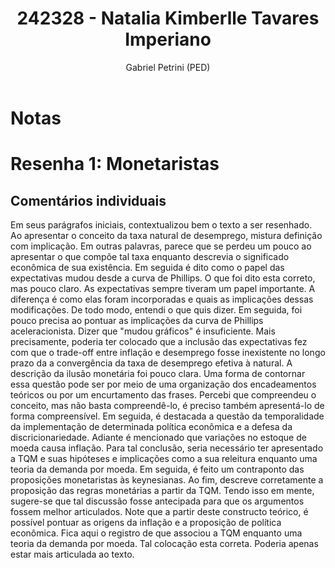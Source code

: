 #+OPTIONS: toc:nil num:nil tags:nil
#+TITLE: 242328 - Natalia Kimberlle Tavares Imperiano
#+AUTHOR: Gabriel Petrini (PED)
#+PROPERTY: RA 242328
#+PROPERTY: NOME "Natalia Kimberlle Tavares Imperiano"
#+INCLUDE_TAGS: private
#+PROPERTY: COLUMNS %TAREFA(Tarefa) %OBJETIVO(Objetivo) %CONCEITOS(Conceito) %ARGUMENTO(Argumento) %DESENVOLVIMENTO(Desenvolvimento) %CLAREZA(Clareza) %NOTA(Nota)
#+PROPERTY: TAREFA_ALL "Resenha 1" "Resenha 2" "Resenha 3" "Resenha 4" "Resenha 5" "Prova" "Seminário"
#+PROPERTY: OBJETIVO_ALL "Atingido totalmente" "Atingido satisfatoriamente" "Atingido parcialmente" "Atingindo minimamente" "Não atingido"
#+PROPERTY: CONCEITOS_ALL "Atingido totalmente" "Atingido satisfatoriamente" "Atingido parcialmente" "Atingindo minimamente" "Não atingido"
#+PROPERTY: ARGUMENTO_ALL "Atingido totalmente" "Atingido satisfatoriamente" "Atingido parcialmente" "Atingindo minimamente" "Não atingido"
#+PROPERTY: DESENVOLVIMENTO_ALL "Atingido totalmente" "Atingido satisfatoriamente" "Atingido parcialmente" "Atingindo minimamente" "Não atingido"
#+PROPERTY: CONCLUSAO_ALL "Atingido totalmente" "Atingido satisfatoriamente" "Atingido parcialmente" "Atingindo minimamente" "Não atingido"
#+PROPERTY: CLAREZA_ALL "Atingido totalmente" "Atingido satisfatoriamente" "Atingido parcialmente" "Atingindo minimamente" "Não atingido"
#+PROPERTY: NOTA_ALL "Atingido totalmente" "Atingido satisfatoriamente" "Atingido parcialmente" "Atingindo minimamente" "Não atingido"


* Notas :private:

  #+BEGIN: columnview :maxlevel 3 :id global
  #+END
* Resenha 1: Monetaristas                                           :private:
  :PROPERTIES:
  :TAREFA:   Resenha 1
  :OBJETIVO: Atingido satisfatoriamente
  :ARGUMENTO: Atingido parcialmente
  :CONCEITOS: Atingido parcialmente
  :DESENVOLVIMENTO: Atingido parcialmente
  :CONCLUSAO: Atingido totalmente
  :CLAREZA:  Atingindo minimamente
  :NOTA:     Atingido parcialmente
  :END:

** Comentários individuais 

Em seus parágrafos iniciais, contextualizou bem o texto a ser resenhado. Ao apresentar o conceito da taxa natural de desemprego,  mistura definição com implicação. Em outras palavras, parece que se perdeu um pouco ao apresentar o que compõe tal taxa enquanto descrevia o significado econômica de sua existência. Em seguida é dito como o papel das expectativas mudou desde a curva de Phillips. O que foi dito esta correto, mas pouco claro. As expectativas sempre tiveram um papel importante. A diferença é como elas foram incorporadas e quais as implicações dessas modificações. De todo modo, entendi o que quis dizer. Em seguida, foi pouco precisa ao pontuar as implicações da curva de Phillips aceleracionista. Dizer que "mudou gráficos" é insuficiente. Mais precisamente, poderia ter colocado que a inclusão das expectativas fez com que o trade-off entre inflação e desemprego fosse inexistente no longo prazo da a convergência da taxa de desemprego efetiva à natural. A descrição da ilusão monetária foi pouco clara. Uma forma de contornar essa questão pode ser por meio de uma organização dos encadeamentos teóricos ou por um encurtamento das frases. Percebi que compreendeu o conceito, mas não basta compreendê-lo, é preciso também apresentá-lo de forma compreensível. Em seguida, é destacada a questão da temporalidade da implementação de determinada política econômica e a defesa da discricionariedade. Adiante é mencionado que variações no estoque de moeda causa inflação. Para tal conclusão, seria necessário ter apresentado a TQM e suas hipóteses e implicações como a sua releitura enquanto uma teoria da demanda por moeda. Em seguida, é feito um contraponto das proposições monetaristas às keynesianas. Ao fim, descreve corretamente a proposição das regras monetárias a partir da TQM. Tendo isso em mente, sugere-se que tal discussão fosse antecipada para que os argumentos fossem melhor articulados. Note que a partir deste constructo teórico, é possível pontuar as origens da inflação e a proposição de política econômica. Fica aqui o registro de que associou a TQM enquanto uma teoria da demanda por moeda. Tal colocação esta correta. Poderia apenas estar mais articulada ao texto.

